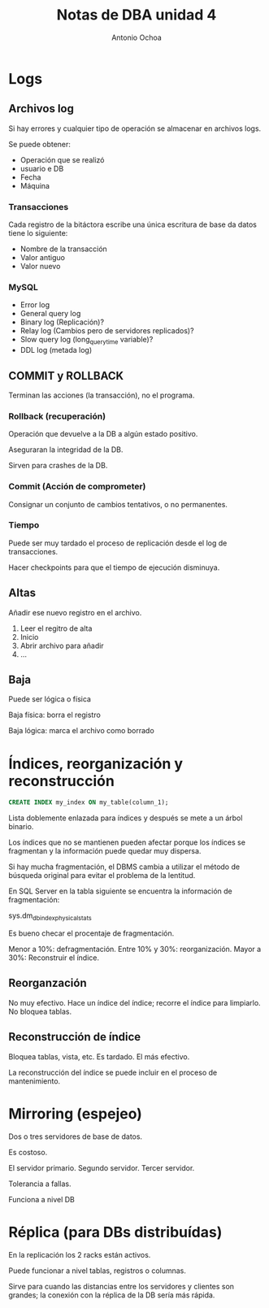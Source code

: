 #+TITLE:Notas de DBA unidad 4
#+AUTHOR:Antonio Ochoa

* Logs
** Archivos log
   Si hay errores y cualquier tipo de operación se almacenar en archivos logs.

   Se puede obtener:

   + Operación que se realizó
   + usuario e DB
   + Fecha
   + Máquina

*** Transacciones

   Cada registro de la bitáctora escribe una única escritura de base da datos
   tiene lo siguiente:

   + Nombre de la transacción
   + Valor antiguo
   + Valor nuevo

*** MySQL
    + Error log
    + General query log
    + Binary log (Replicación)?
    + Relay log (Cambios pero de servidores replicados)?
    + Slow query log (long_query_time variable)?
    + DDL log (metada log)

** COMMIT y ROLLBACK

   Terminan las acciones (la transacción), no el programa.

*** Rollback (recuperación)

    Operación que devuelve a la DB a algún estado positivo.

    Aseguraran la integridad de la DB.

    Sirven para crashes de la DB.

*** Commit (Acción de comprometer)

    Consignar un conjunto de cambios tentativos, o no permanentes.


*** Tiempo

    Puede ser muy tardado el proceso de replicación desde el log de
    transacciones.

    Hacer checkpoints para que el tiempo de ejecución disminuya.

** Altas

   Añadir ese nuevo registro en el archivo.

   1. Leer el regitro de alta
   2. Inicio
   3. Abrir archivo para añadir
   4. ...

** Baja

   Puede ser lógica o física

   Baja física:  borra el registro

   Baja lógica: marca el archivo como borrado
* Índices, reorganización y reconstrucción

  #+BEGIN_SRC sql
    CREATE INDEX my_index ON my_table(column_1);
  #+END_SRC

  Lista doblemente enlazada para índices y después se mete a un árbol binario.

  Los índices que no se mantienen pueden afectar porque los índices se fragmentan
  y la información puede quedar muy dispersa.

  Si hay mucha fragmentación, el DBMS cambia a utilizar el método de búsqueda
  original para evitar el problema de la lentitud.

  En SQL Server en la tabla siguiente se encuentra la información de
  fragmentación:

  sys.dm_db_index_physical_stats

  Es bueno checar el procentaje de fragmentación.

  Menor a 10%: defragmentación.
  Entre 10% y 30%: reorganización.
  Mayor a 30%: Reconstruir el índice.

** Reorganzación

   No muy efectivo.
   Hace un índice del índice; recorre el índice para limpiarlo.
   No bloquea tablas.

** Reconstrucción de índice

   Bloquea tablas, vista, etc.
   Es tardado.
   El más efectivo.


La reconstrucción del índice se puede incluir en el proceso de mantenimiento.
* Mirroring (espejeo)

  Dos o tres servidores de base de datos.

  Es costoso.

  El servidor primario.
  Segundo servidor.
  Tercer servidor.

  Tolerancia a fallas.

  Funciona a nivel DB

* Réplica (para DBs distribuídas)

  En la replicación los 2 racks están activos.

  Puede funcionar a nivel tablas, registros o columnas.

  Sirve para cuando las distancias entre los servidores y clientes son grandes;
  la conexión con la réplica de la DB sería más rápida.
